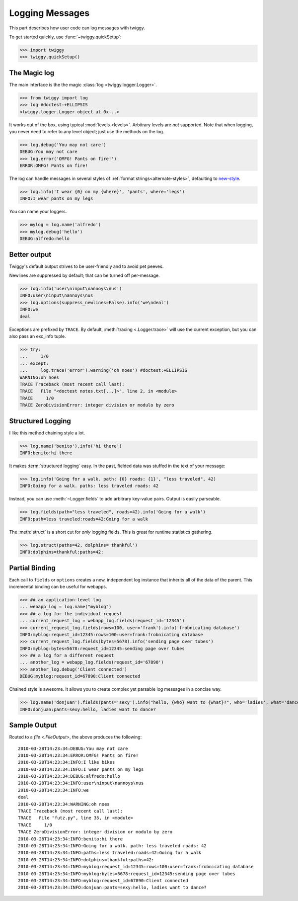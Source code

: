 #################
Logging Messages
#################
This part describes how user code can log messages with twiggy.

To get started quickly, use :func:`~twiggy.quickSetup`:

>>> import twiggy
>>> twiggy.quickSetup()

.. seealso:: Full details on :doc:`configuration`.

****************
The Magic log
****************
The main interface is the the magic :class:`log <twiggy.logger.Logger>`.

>>> from twiggy import log
>>> log #doctest:+ELLIPSIS
<twiggy.logger.Logger object at 0x...>

It works out of the box, using typical :mod:`levels <levels>`. Arbitrary levels are *not* supported. Note that when logging, you never need to refer to any level object; just use the methods on the log.

>>> log.debug('You may not care')
DEBUG:You may not care
>>> log.error('OMFG! Pants on fire!')
ERROR:OMFG! Pants on fire!

The log can handle messages in several styles of :ref:`format strings<alternate-styles>`, defaulting to `new-style <http://docs.python.org/library/string.html#format-string-syntax>`_.

>>> log.info('I wear {0} on my {where}', 'pants', where='legs')
INFO:I wear pants on my legs

You can name your loggers.

>>> mylog = log.name('alfredo')
>>> mylog.debug('hello')
DEBUG:alfredo:hello

.. _better-output:

**************
Better output
**************
Twiggy's default output strives to be user-friendly and to avoid pet peeves.

Newlines are suppressed by default; that can be turned off per-message.

>>> log.info('user\ninput\nannoys\nus')
INFO:user\ninput\nannoys\nus
>>> log.options(suppress_newlines=False).info('we\ndeal')
INFO:we
deal

Exceptions are prefixed by ``TRACE``. By default, :meth:`tracing <.Logger.trace>` will use the current exception, but you can also pass an exc_info tuple.

>>> try:
...     1/0
... except:
...     log.trace('error').warning('oh noes') #doctest:+ELLIPSIS
WARNING:oh noes
TRACE Traceback (most recent call last):
TRACE   File "<doctest notes.txt[...]>", line 2, in <module>
TRACE     1/0
TRACE ZeroDivisionError: integer division or modulo by zero

.. seealso:: :ref:`How to fold exceptions to a single line<folding-exceptions>`

.. _structured-logging:

**********************
Structured Logging
**********************
I like this method chaining style a lot.

>>> log.name('benito').info('hi there')
INFO:benito:hi there

It makes :term:`structured logging` easy. In the past, fielded data was stuffed in the text of your message:

>>> log.info('Going for a walk. path: {0} roads: {1}', "less traveled", 42)
INFO:Going for a walk. paths: less traveled roads: 42

Instead, you can use :meth:`~Logger.fields` to add arbitrary key-value pairs.  Output is easily parseable.

>>> log.fields(path="less traveled", roads=42).info('Going for a walk')
INFO:path=less traveled:roads=42:Going for a walk

The :meth:`struct` is a short cut for *only* logging fields. This is great for runtime statistics gathering.

>>> log.struct(paths=42, dolphins='thankful')
INFO:dolphins=thankful:paths=42:

****************************
Partial Binding
****************************

Each call to ``fields`` or ``options`` creates a new, independent log instance that inherits all of the data of the parent.  This incremental binding can be useful for webapps.

>>> ## an application-level log
... webapp_log = log.name("myblog")
>>> ## a log for the individual request
... current_request_log = webapp_log.fields(request_id='12345')
>>> current_request_log.fields(rows=100, user='frank').info('frobnicating database')
INFO:myblog:request_id=12345:rows=100:user=frank:frobnicating database
>>> current_request_log.fields(bytes=5678).info('sending page over tubes')
INFO:myblog:bytes=5678:request_id=12345:sending page over tubes
>>> ## a log for a different request
... another_log = webapp_log.fields(request_id='67890')
>>> another_log.debug('Client connected')
DEBUG:myblog:request_id=67890:Client connected

Chained style is awesome. It allows you to create complex yet parsable log messages in a concise way.

>>> log.name('donjuan').fields(pants='sexy').info("hello, {who} want to {what}?", who='ladies', what='dance')
INFO:donjuan:pants=sexy:hello, ladies want to dance?

*************************
Sample Output
*************************
Routed to a `file <.FileOutput>`, the above produces the following::

    2010-03-28T14:23:34:DEBUG:You may not care
    2010-03-28T14:23:34:ERROR:OMFG! Pants on fire!
    2010-03-28T14:23:34:INFO:I like bikes
    2010-03-28T14:23:34:INFO:I wear pants on my legs
    2010-03-28T14:23:34:DEBUG:alfredo:hello
    2010-03-28T14:23:34:INFO:user\ninput\nannoys\nus
    2010-03-28T14:23:34:INFO:we
    deal
    2010-03-28T14:23:34:WARNING:oh noes
    TRACE Traceback (most recent call last):
    TRACE   File "futz.py", line 35, in <module>
    TRACE     1/0
    TRACE ZeroDivisionError: integer division or modulo by zero
    2010-03-28T14:23:34:INFO:benito:hi there
    2010-03-28T14:23:34:INFO:Going for a walk. path: less traveled roads: 42
    2010-03-28T14:23:34:INFO:paths=less traveled:roads=42:Going for a walk
    2010-03-28T14:23:34:INFO:dolphins=thankful:paths=42:
    2010-03-28T14:23:34:INFO:myblog:request_id=12345:rows=100:user=frank:frobnicating database
    2010-03-28T14:23:34:INFO:myblog:bytes=5678:request_id=12345:sending page over tubes
    2010-03-28T14:23:34:INFO:myblog:request_id=67890:Client connected
    2010-03-28T14:23:34:INFO:donjuan:pants=sexy:hello, ladies want to dance?
